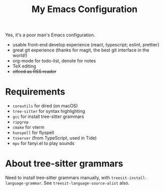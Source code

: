 #+TITLE: My Emacs Configuration

Yes, it's a poor man's Emacs configuration.

- usable front-end develop experience (react, typescript; eslint, prettier)
- great git experience (thanks for magit, the best git interface in the world!)
- org-mode for todo-list, denote for notes
- TeX editing
- +elfeed as RSS reader+


* Requirements

  - ~coreutils~ for dired (on macOS)
  - ~tree-sitter~ for syntax highlighting
  - ~gcc~ for install tree-sitter grammars
  - ~ripgrep~
  - ~cmake~ for vterm
  - ~hunspell~ for flyspell
  - ~tsserver~ (from TypeScript, used in Tide)
  - ~mpv~ for fanyi.el to play sounds


* About tree-sitter grammars

Need to install tree-sitter grammars manually, with ~treesit-install-language-grammar~.
See ~treesit-language-source-alist~ also.
